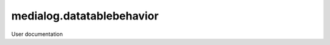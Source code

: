 ==========================
medialog.datatablebehavior
==========================

User documentation
